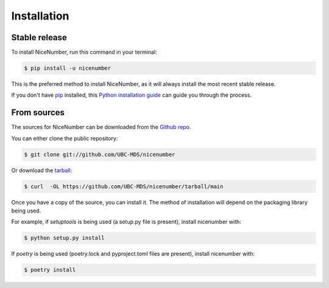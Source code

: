 .. highlight:: shell

============
Installation
============


Stable release
--------------

To install NiceNumber, run this command in your terminal:

.. code-block:: console

    $ pip install -u nicenumber

This is the preferred method to install NiceNumber, as it will always install the most recent stable release.

If you don't have `pip`_ installed, this `Python installation guide`_ can guide
you through the process.

.. _pip: https://pip.pypa.io
.. _Python installation guide: http://docs.python-guide.org/en/latest/starting/installation/


From sources
------------

The sources for NiceNumber can be downloaded from the `Github repo`_.

You can either clone the public repository:

.. code-block:: console

    $ git clone git://github.com/UBC-MDS/nicenumber

Or download the `tarball`_:

.. code-block:: console

    $ curl  -OL https://github.com/UBC-MDS/nicenumber/tarball/main

Once you have a copy of the source, you can install it. The method of installation will depend on the packaging library being used.

For example, if `setuptools` is being used (a setup.py file is present), install nicenumber with:

.. code-block:: console

    $ python setup.py install

If `poetry` is being used (poetry.lock and pyproject.toml files are present), install nicenumber with:

.. code-block:: console

    $ poetry install


.. _Github repo: https://github.com/UBC-MDS/nicenumber
.. _tarball: https://github.com/UBC-MDS/nicenumber/tarball/master
